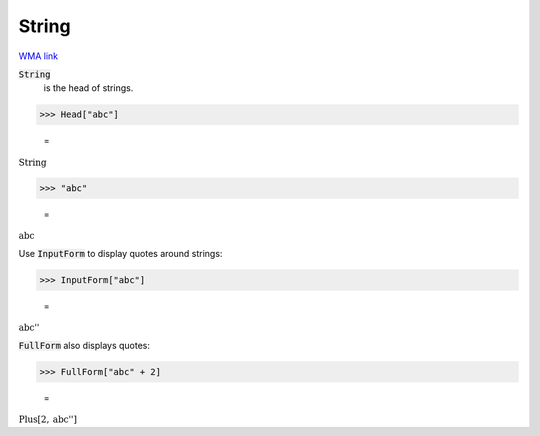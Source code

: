 String
======

`WMA link <https://reference.wolfram.com/language/ref/String.html>`_

:code:`String`
    is the head of strings.





>>> Head["abc"]

    =
:math:`\text{String}`


>>> "abc"

    =
:math:`\text{abc}`



Use :code:`InputForm`  to display quotes around strings:

>>> InputForm["abc"]

    =
:math:`\text{\`{}\`{}abc''}`



:code:`FullForm`  also displays quotes:

>>> FullForm["abc" + 2]

    =
:math:`\text{Plus}\left[2, \text{\`{}\`{}abc''}\right]`



